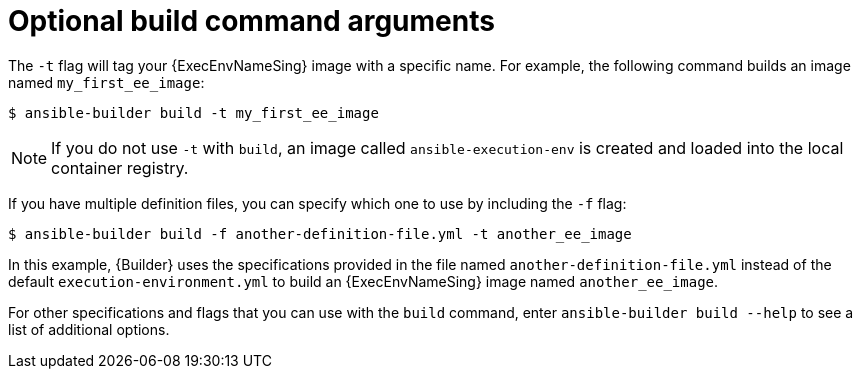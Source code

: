 [id="con-optional-build-command-arguments"]

= Optional build command arguments

The `-t` flag will tag your {ExecEnvNameSing} image with a specific name. 
For example, the following command builds an image named `my_first_ee_image`:

----
$ ansible-builder build -t my_first_ee_image
----

[NOTE]
====
If you do not use `-t` with `build`, an image called `ansible-execution-env` is created and loaded into the local container registry.
====

If you have multiple definition files, you can specify which one to use by including the `-f` flag:

----
$ ansible-builder build -f another-definition-file.yml -t another_ee_image
----

In this example, {Builder} uses the specifications provided in the file named `another-definition-file.yml` instead of the default `execution-environment.yml` to build an {ExecEnvNameSing} image named `another_ee_image`.

For other specifications and flags that you can use with the `build` command, enter `ansible-builder build --help` to see a list of additional options.
